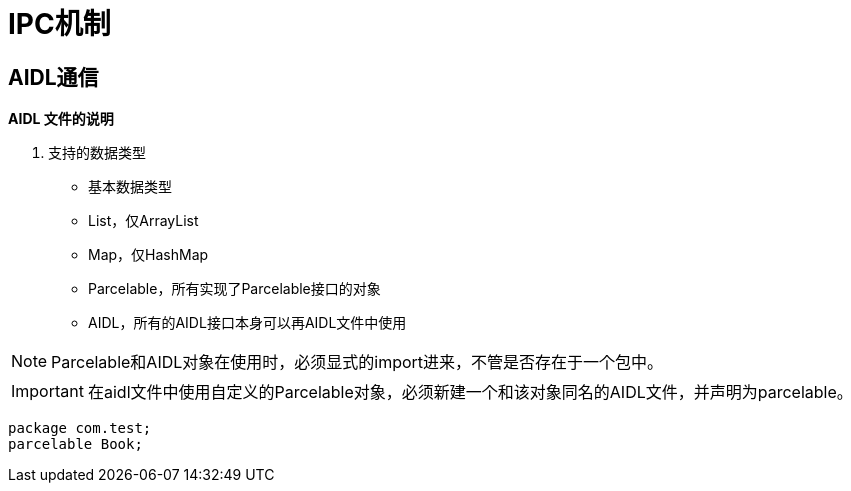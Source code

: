 = IPC机制
:hp-tags: note

== AIDL通信

*AIDL 文件的说明*

. 支持的数据类型

* 基本数据类型

* List，仅ArrayList

* Map，仅HashMap

* Parcelable，所有实现了Parcelable接口的对象

* AIDL，所有的AIDL接口本身可以再AIDL文件中使用

NOTE: Parcelable和AIDL对象在使用时，必须显式的import进来，不管是否存在于一个包中。

IMPORTANT: 在aidl文件中使用自定义的Parcelable对象，必须新建一个和该对象同名的AIDL文件，并声明为parcelable。

[source,java]
package com.test;
parcelable Book;






